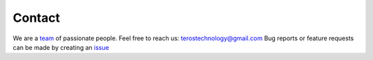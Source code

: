 .. _contact:

Contact
=======

We are a `team`_ of passionate people.
Feel free to reach us: terostechnology@gmail.com
Bug reports or feature requests can be made by creating an `issue`_ 


.. _team: https://www.terostech.com/#Team
.. _issue: https://github.com/TerosTechnology/vscode-terosHDL/issues
